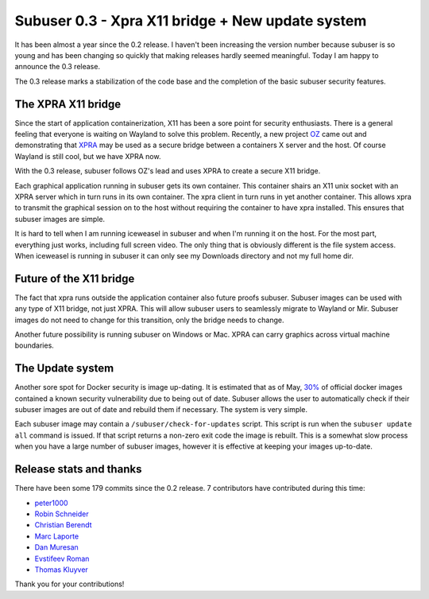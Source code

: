 Subuser 0.3 - Xpra X11 bridge + New update system
==================================================

It has been almost a year since the 0.2 release. I haven't been increasing the version number because subuser is so young and has been changing so quickly that making releases hardly seemed meaningful. Today I am happy to announce the 0.3 release.

The 0.3 release marks a stabilization of the code base and the completion of the basic subuser security features. 

The XPRA X11 bridge
-------------------

Since the start of application containerization, X11 has been a sore point for security enthusiasts. There is a general feeling that everyone is waiting on Wayland to solve this problem. Recently, a new project `OZ <https://github.com/subgraph/oz>`_ came out and demonstrating that `XPRA <http://xpra.org>`_ may be used as a secure bridge between a containers X server and the host. Of course Wayland is still cool, but we have XPRA now. 

With the 0.3 release, subuser follows OZ's lead and uses XPRA to create a secure X11 bridge.

.. image:: ./images/x11-bridge.png

Each graphical application running in subuser gets its own container. This container shairs an X11 unix socket with an XPRA server which in turn runs in its own container. The xpra client in turn runs in yet another container. This allows xpra to transmit the graphical session on to the host without requiring the container to have xpra installed. This ensures that subuser images are simple.

.. image:: ./images/iceweasel.png

It is hard to tell when I am running iceweasel in subuser and when I'm running it on the host. For the most part, everything just works, including full screen video. The only thing that is obviously different is the file system access. When iceweasel is running in subuser it can only see my Downloads directory and not my full home dir.

Future of the X11 bridge
------------------------

The fact that xpra runs outside the application container also future proofs subuser. Subuser images can be used with any type of X11 bridge, not just XPRA. This will allow subuser users to seamlessly migrate to Wayland or Mir. Subuser images do not need to change for this transition, only the bridge needs to change.

.. image:: ./images/wayland.png

Another future possibility is running subuser on Windows or Mac. XPRA can carry graphics across virtual machine boundaries.

.. image:: ./images/virtualbox.png

The Update system
-----------------

Another sore spot for Docker security is image up-dating. It is estimated that as of May, `30% <http://www.banyanops.com/blog/analyzing-docker-hub/>`_ of official docker images contained a known security vulnerability due to being out of date. Subuser allows the user to automatically check if their subuser images are out of date and rebuild them if necessary. The system is very simple.

Each subuser image may contain a ``/subuser/check-for-updates`` script.  This script is run when the ``subuser update all`` command is issued. If that script returns a non-zero exit code the image is rebuilt. This is a somewhat slow process when you have a large number of subuser images, however it is effective at keeping your images up-to-date.

Release stats and thanks
------------------------

There have been some 179 commits since the 0.2 release. 7 contributors have contributed during this time:

- `peter1000 <https://github.com/peter1000>`_
- `Robin Schneider <https://github.com/ypid>`_
- `Christian Berendt <https://github.com/berendt>`_
- `Marc Laporte <https://github.com/marclaporte>`_
- `Dan Muresan <https://github.com/danmbox>`_
- `Evstifeev Roman <https://github.com/Fak3>`_
- `Thomas Kluyver <https://github.com/takluyver>`_

Thank you for your contributions!
